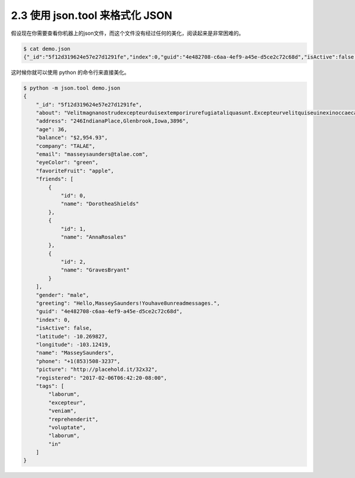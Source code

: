 2.3 使用 json.tool 来格式化 JSON
================================

|image0|

假设现在你需要查看你机器上的json文件，而这个文件没有经过任何的美化，阅读起来是非常困难的。

.. code:: shell

   $ cat demo.json
   {"_id":"5f12d319624e57e27d1291fe","index":0,"guid":"4e482708-c6aa-4ef9-a45e-d5ce2c72c68d","isActive":false,"balance":"$2,954.93","picture":"http://placehold.it/32x32","age":36,"eyeColor":"green","name":"MasseySaunders","gender":"male","company":"TALAE","email":"masseysaunders@talae.com","phone":"+1(853)508-3237","address":"246IndianaPlace,Glenbrook,Iowa,3896","about":"Velitmagnanostrudexcepteurduisextemporirurefugiataliquasunt.Excepteurvelitquiseuinexinoccaecatoccaecatveliteuet.Commodonisialiquipirureminimconsequatminimconsecteturipsumsitex.\r\n","registered":"2017-02-06T06:42:20-08:00","latitude":-10.269827,"longitude":-103.12419,"tags":["laborum","excepteur","veniam","reprehenderit","voluptate","laborum","in"],"friends":[{"id":0,"name":"DorotheaShields"},{"id":1,"name":"AnnaRosales"},{"id":2,"name":"GravesBryant"}],"greeting":"Hello,MasseySaunders!Youhave8unreadmessages.","favoriteFruit":"apple"}

这时候你就可以使用 python 的命令行来直接美化。

.. code:: shell

   $ python -m json.tool demo.json
   {
       "_id": "5f12d319624e57e27d1291fe",
       "about": "Velitmagnanostrudexcepteurduisextemporirurefugiataliquasunt.Excepteurvelitquiseuinexinoccaecatoccaecatveliteuet.Commodonisialiquipirureminimconsequatminimconsecteturipsumsitex.\r\n",
       "address": "246IndianaPlace,Glenbrook,Iowa,3896",
       "age": 36,
       "balance": "$2,954.93",
       "company": "TALAE",
       "email": "masseysaunders@talae.com",
       "eyeColor": "green",
       "favoriteFruit": "apple",
       "friends": [
           {
               "id": 0,
               "name": "DorotheaShields"
           },
           {
               "id": 1,
               "name": "AnnaRosales"
           },
           {
               "id": 2,
               "name": "GravesBryant"
           }
       ],
       "gender": "male",
       "greeting": "Hello,MasseySaunders!Youhave8unreadmessages.",
       "guid": "4e482708-c6aa-4ef9-a45e-d5ce2c72c68d",
       "index": 0,
       "isActive": false,
       "latitude": -10.269827,
       "longitude": -103.12419,
       "name": "MasseySaunders",
       "phone": "+1(853)508-3237",
       "picture": "http://placehold.it/32x32",
       "registered": "2017-02-06T06:42:20-08:00",
       "tags": [
           "laborum",
           "excepteur",
           "veniam",
           "reprehenderit",
           "voluptate",
           "laborum",
           "in"
       ]
   }

|image1|

.. |image0| image:: http://image.iswbm.com/20200804124133.png
.. |image1| image:: http://image.iswbm.com/20200607174235.png

